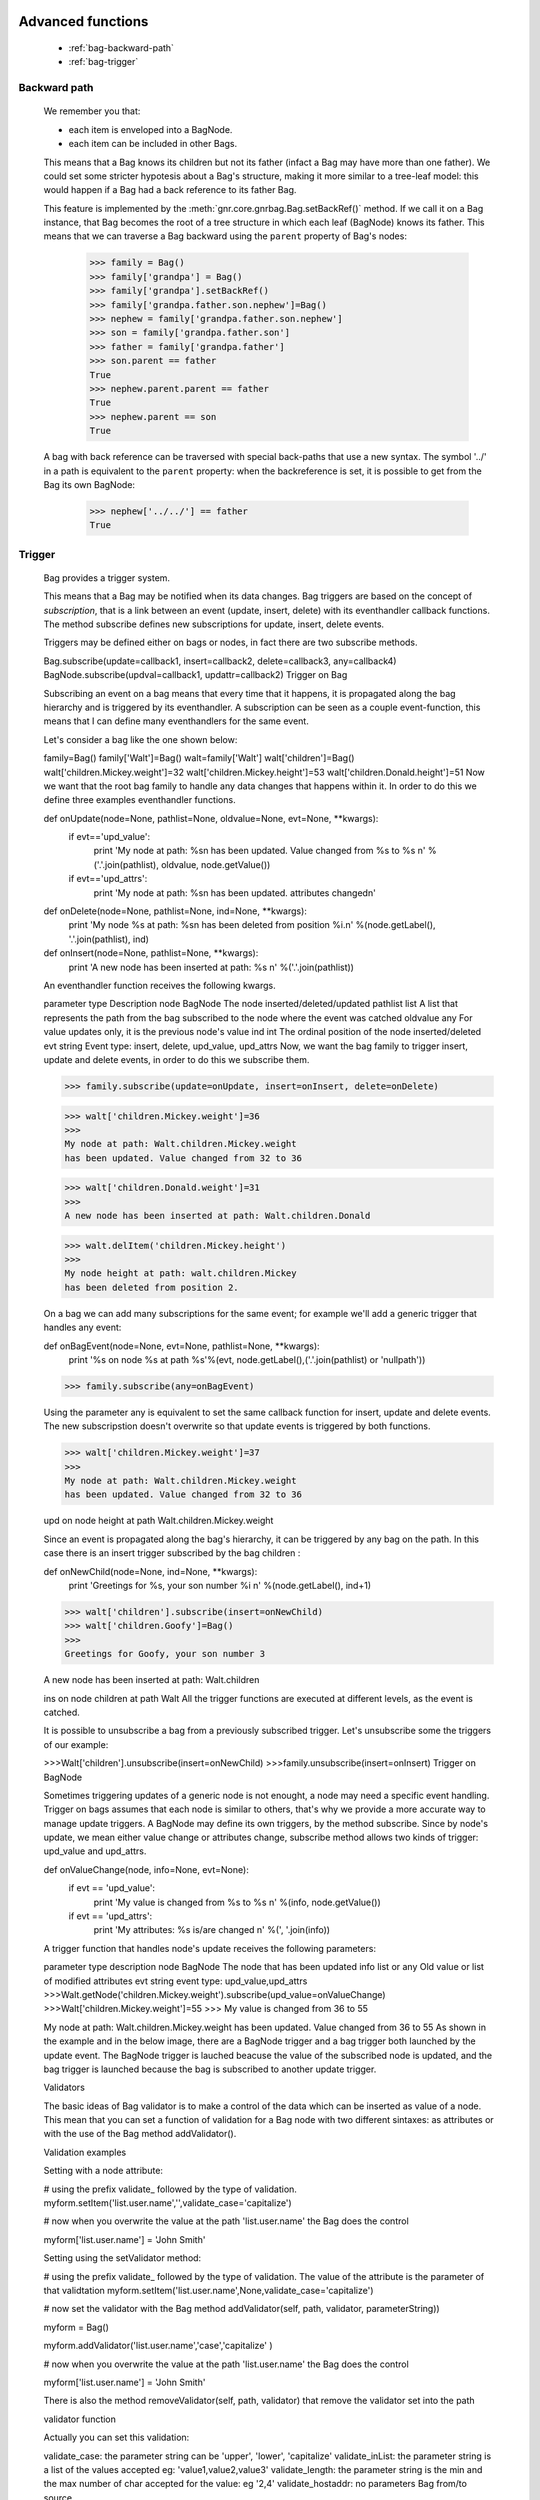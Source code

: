 	.. _genro-bag-three:

====================
 Advanced functions
====================

	- :ref:`bag-backward-path`
	
	- :ref:`bag-trigger`
	
	.. _bag-backward-path:

Backward path
=============

	We remember you that:
	
	- each item is enveloped into a BagNode.
	
	- each item can be included in other Bags.
	
	This means that a Bag knows its children but not its father (infact a Bag may have more than one father). We could set some stricter hypotesis about a Bag's structure, making it more similar to a tree-leaf model: this would happen if a Bag had a back reference to its father Bag.
	
	.. image:: ../images/backward_path.png

	This feature is implemented by the :meth:`gnr.core.gnrbag.Bag.setBackRef()` method. If we call it on a Bag instance, that Bag becomes the root of a tree structure in which each leaf (BagNode) knows its father. This means that we can traverse a Bag backward using the ``parent`` property of Bag's nodes:

		>>> family = Bag()
		>>> family['grandpa'] = Bag() 
		>>> family['grandpa'].setBackRef()
		>>> family['grandpa.father.son.nephew']=Bag()
		>>> nephew = family['grandpa.father.son.nephew']
		>>> son = family['grandpa.father.son']
		>>> father = family['grandpa.father']
		>>> son.parent == father
		True
		>>> nephew.parent.parent == father
		True
		>>> nephew.parent == son
		True
	
	A bag with back reference can be traversed with special back-paths that use a new syntax. The symbol '../' in a path is equivalent to the ``parent`` property: when the backreference is set, it is possible to get from the Bag its own BagNode:

		>>> nephew['../../'] == father
		True
		
	.. _bag-trigger:
	
Trigger
=======

	Bag provides a trigger system.
	
	This means that a Bag may be notified when its data changes. Bag triggers are based on the concept of *subscription*, that is a link between an event (update, insert, delete) with its eventhandler callback functions. The method subscribe defines new subscriptions for update, insert, delete events.

	Triggers may be defined either on bags or nodes, in fact there are two subscribe methods.

	Bag.subscribe(update=callback1, insert=callback2, delete=callback3, any=callback4)
	BagNode.subscribe(updval=callback1, updattr=callback2)
	Trigger on Bag

	Subscribing an event on a bag means that every time that it happens, it is propagated along the bag hierarchy and is triggered by its eventhandler. A subscription can be seen as a couple event-function, this means that I can define many eventhandlers for the same event.

	Let's consider a bag like the one shown below:

	family=Bag()
	family['Walt']=Bag()
	walt=family['Walt']
	walt['children']=Bag()
	walt['children.Mickey.weight']=32
	walt['children.Mickey.height']=53
	walt['children.Donald.height']=51
	Now we want that the root bag family to handle any data changes that happens within it. In order to do this we define three examples eventhandler functions.

	def onUpdate(node=None, pathlist=None, oldvalue=None, evt=None, **kwargs):
	    if evt=='upd_value':
	        print 'My node at path: %s\n
	        has been updated. Value changed from %s to %s \n' %('.'.join(pathlist), oldvalue, node.getValue())
	    if evt=='upd_attrs':
	        print 'My node at path: %s\n
	        has been updated. attributes changed\n'

	def onDelete(node=None, pathlist=None, ind=None, **kwargs):
	    print 'My node %s at path: %s\n
	    has been deleted from position %i.\n' %(node.getLabel(), '.'.join(pathlist), ind)

	def onInsert(node=None, pathlist=None, **kwargs):
	    print 'A new node has been inserted at path: %s \n' %('.'.join(pathlist))

	An eventhandler function receives the following kwargs.

	parameter	type	Description
	node	BagNode	The node inserted/deleted/updated
	pathlist	list	A list that represents the path from the bag subscribed to the node where the event was catched
	oldvalue	any	For value updates only, it is the previous node's value
	ind	int	The ordinal position of the node inserted/deleted
	evt	string	Event type: insert, delete, upd_value, upd_attrs
	Now, we want the bag family to trigger insert, update and delete events, in order to do this we subscribe them.

	>>> family.subscribe(update=onUpdate, insert=onInsert, delete=onDelete)

	>>> walt['children.Mickey.weight']=36
	>>>
	My node at path: Walt.children.Mickey.weight 
	has been updated. Value changed from 32 to 36

	>>> walt['children.Donald.weight']=31
	>>>
	A new node has been inserted at path: Walt.children.Donald 

	>>> walt.delItem('children.Mickey.height')
	>>>
	My node height at path: walt.children.Mickey 
	has been deleted from position 2.    



	On a bag we can add many subscriptions for the same event; for example we'll add a generic trigger that handles any event:

	def onBagEvent(node=None, evt=None, pathlist=None, **kwargs):
	    print '%s on node %s at path %s'%(evt, node.getLabel(),('.'.join(pathlist) or 'nullpath'))

	>>> family.subscribe(any=onBagEvent) 

	Using the parameter any is equivalent to set the same callback function for insert, update and delete events. The new subscripstion doesn't overwrite so that update events is triggered by both functions.

	>>> walt['children.Mickey.weight']=37
	>>>
	My node at path: Walt.children.Mickey.weight 
	has been updated. Value changed from 32 to 36

	upd on node height at path Walt.children.Mickey.weight



	Since an event is propagated along the bag's hierarchy, it can be triggered by any bag on the path. In this case there is an insert trigger subscribed by the bag children :

	def onNewChild(node=None, ind=None, **kwargs):
	    print 'Greetings for %s, your son number %i \n' %(node.getLabel(), ind+1)


	>>> walt['children'].subscribe(insert=onNewChild)
	>>> walt['children.Goofy']=Bag()
	>>>
	Greetings for Goofy, your son number 3

	A new node has been inserted at path: Walt.children

	ins on node children at path Walt
	All the trigger functions are executed at different levels, as the event is catched.



	It is possible to unsubscribe a bag from a previously subscribed trigger. Let's unsubscribe some the triggers of our example:

	>>>Walt['children'].unsubscribe(insert=onNewChild)
	>>>family.unsubscribe(insert=onInsert)
	Trigger on BagNode

	Sometimes triggering updates of a generic node is not enought, a node may need a specific event handling. Trigger on bags assumes that each node is similar to others, that's why we provide a more accurate way to manage update triggers. A BagNode may define its own triggers, by the method subscribe. Since by node's update, we mean either value change or attributes change, subscribe method allows two kinds of trigger: upd_value and upd_attrs.

	def onValueChange(node, info=None, evt=None):
	    if evt == 'upd_value':
	        print 'My value is changed from %s to %s \n' %(info, node.getValue())
	    if evt == 'upd_attrs':
	        print 'My attributes: %s is/are changed \n' %(', '.join(info))
	A trigger function that handles node's update receives the following parameters:

	parameter	type	description
	node	BagNode	The node that has been updated
	info	list or any	Old value or list of modified attributes
	evt	string	event type: upd_value,upd_attrs
	>>>Walt.getNode('children.Mickey.weight').subscribe(upd_value=onValueChange)
	>>>Walt['children.Mickey.weight']=55
	>>>
	My value is changed from 36 to 55

	My node at path: Walt.children.Mickey.weight 
	has been updated. Value changed from 36 to 55
	As shown in the example and in the below image, there are a BagNode trigger and a bag trigger both launched by the update event. The BagNode trigger is lauched beacuse the value of the subscribed node is updated, and the bag trigger is launched because the bag is subscribed to another update trigger.



	Validators

	The basic ideas of Bag validator is to make a control of the data which can be inserted as value of a node. This mean that you can set a function of validation for a Bag node with two different sintaxes: as attributes or with the use of the Bag method addValidator().

	Validation examples

	Setting with a node attribute:

	# using the prefix validate_ followed by the type of validation.
	myform.setItem('list.user.name','',validate_case='capitalize')


	# now when you overwrite the value at the path 'list.user.name' the Bag does the control

	myform['list.user.name'] = 'John Smith'

	Setting using the setValidator method:

	# using the prefix validate_ followed by the type of validation. The value of the attribute is the parameter of that validtation
	myform.setItem('list.user.name',None,validate_case='capitalize')


	# now set the validator with the Bag method addValidator(self, path, validator, parameterString))

	myform = Bag()

	myform.addValidator('list.user.name','case','capitalize' )

	# now when you overwrite the value at the path 'list.user.name' the Bag does the control

	myform['list.user.name'] = 'John Smith'

	There is also the method removeValidator(self, path, validator) that remove the validator set into the path

	validator function

	Actually you can set this validation:

	validate_case: the parameter string can be 'upper', 'lower', 'capitalize'
	validate_inList: the parameter string is a list of the values accepted eg: 'value1,value2,value3'
	validate_length: the parameter string is the min and the max number of char accepted for the value: eg '2,4'
	validate_hostaddr: no parameters
	Bag from/to source

	As we have seen in the previous chapter, a Bag is a completely dynamic structure. A Bag has a polymorphic interaction with many complex data sources, so it's possible to fill it passing

	A string representing an XML section
	A file path of an XML file
	An URI of a remore XML file
	A file path of a directory on local disk
	A pickle file
	A Bag
	fromlocal= Bag('%s/test_files/standardxml.xml' %current)
	fromurl= Bag('http://www.plone.org')
	fromdirectory= Bag('%s/test_files' %current)

	stringxml='<?xml version="1.02" encoding="UTF-8"?><a><b name="fuffy"><d>dog</d></b><c/></a>'

	fromstringxml=Bag(stringxml)


	A bag can also be serialized into different formats:

	XML
	pickle
	JSON
	etc.


	In the following chapters we'll examine how to load and convert bags in many formats.

	Bag and XML

	toXml

	A bag can be exported to an xml source with the method toXml() This method returns a text, that is a complete standard XML version of the Bag, including the encoding tag <?xml version=\'1.0\' encoding=\'UTF-8\'?>. Since an XML document needs an unique root node, the method creates as outer level the node <GenRoBag>. Each bag becomes an XML block that contains other XML elements.

	Bag's item	 XML element
	label	tag
	value	element's content
	attributes	attributes
	toXml() may receive twe optional parameters:

	filename, that is the path of the output file. If filename is passed, the method returns None, and creates the file at the correct position.
	encoding is used to set the XML encoding: default value is UTF-8.
	XML is a very common instrument to transport data, but transforming any datastructure into XML doument makes you loss the data types. This does't happen with the method toXml(). The method adds for each XML element a special attribute called '_T' that represents a code of the original type of item's value, unless the original type was string.

	mybag= Bag()
	mybag['birthday']=datetime.date(1974,11,23)
	mybag['height']=1.76
	mybag['weight']=65
	xml_source=mybag.toXml()

	>>> print xml_source
	<?xml version='1.0' encoding='UTF-8'?>
	<GenRoBag>
	<birthday _T="D">1974-11-23</birthday>
	<height _T="R">1.76</height>
	<weight _T="L">65</weight>
	</GenRoBag>
	Here is a table that show the keywords used to represents data types.

	Codes	Data Type
	'T'	 txt
	'R'	 float
	'L'	int
	'B	bool
	'D'	 datetime
	'DT'	datetime
	'H'	 datetime.time
	Also attributes' types aren't lost during the transformation, in fact in the value of each attribute is added a substring composed by '::type', unless it's original type was string.

	mybag.setAttr('height',lastMeasure=datetime.date(2006,10,3))
	xml_source = mybag.toXml()

	>>> print xml_source
	<?xml version='1.0' encoding='UTF-8'?>
	<GenRoBag>
	<birthday _T="D">1974-11-23</birthday>
	<height _T="R" lastMeasure="2006-10-03::D">1.76</height>
	<weight _T="L">65</weight>
	</GenRoBag>
	from XML

	If the Bag's constuctor receives as parameter source a filepath, an URL or a string that contains XML source, it creates a Bag that represents the XML document. If the XML source provides type indication, such as _T attribute or ::Type suffix, bag's values and attributes will have the correct type.

	xmlbag=Bag(xml_source)

	>>> print xmlbag
	0 - (date) birthday: 1974-11-23  
	1 - (float) height: 1.76  <lastMeasure='2006-10-03::D'>
	2 - (int) weight: 65